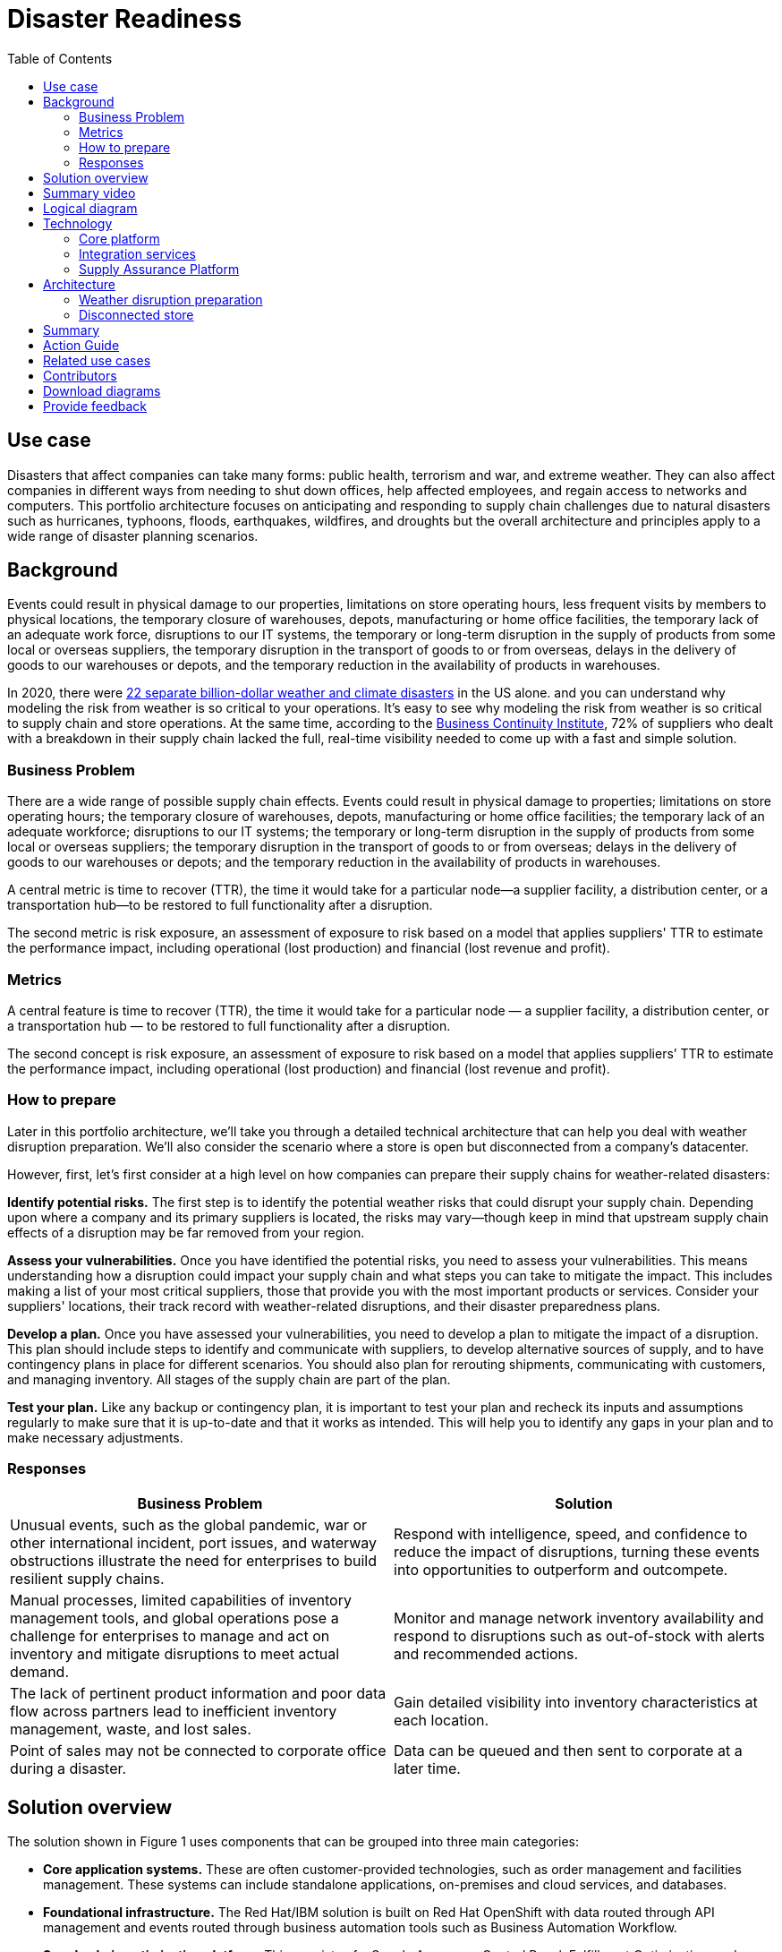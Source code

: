 = Disaster Readiness
:homepage: https://gitlab.com/osspa/portfolio-architecture-examples/
:imagesdir: images
:icons: font
:source-highlighter: prettify
:toc: left
:toclevels: 5


== Use case

Disasters that affect companies can take many forms: public health, terrorism and war, and extreme weather. They can also affect companies in different ways from needing to shut down offices, help affected employees, and regain access to networks and computers. This portfolio architecture focuses on anticipating and responding to supply chain challenges due to natural disasters such as hurricanes, typhoons, floods, earthquakes, wildfires, and droughts but the overall architecture and principles apply to a wide range of disaster planning scenarios.

== Background

Events could result in physical damage to our properties, limitations on store operating hours, less frequent visits by members to physical locations, the temporary closure of warehouses, depots, manufacturing or home office facilities, the temporary lack of an adequate work force, disruptions to our IT systems, the temporary or long-term disruption in the supply of products from some local or overseas suppliers, the temporary disruption in the transport of goods to or from overseas, delays in the delivery of goods to our warehouses or depots, and the temporary reduction in the availability of products in  warehouses.

In 2020, there were https://www.climate.gov/news-features/blogs/beyond-data/2020-us-billion-dollar-weather-and-climate-disasters-historical[22 separate billion-dollar weather and climate disasters] in the US alone. and you can understand why modeling the risk from weather is so critical to your operations.  It’s easy to see why modeling the risk from weather is so critical to supply chain and store operations. At the same time, according to the https://www.thebci.org/[Business Continuity Institute], 72% of suppliers who dealt with a breakdown in their supply chain lacked the full, real-time visibility needed to come up with a fast and simple solution.

=== Business Problem
There are a wide range of possible supply chain effects. Events could result in physical damage to properties; limitations on store operating hours; the temporary closure of warehouses, depots, manufacturing or home office facilities; the temporary lack of an adequate workforce; disruptions to our IT systems; the temporary or long-term disruption in the supply of products from some local or overseas suppliers; the temporary disruption in the transport of goods to or from overseas; delays in the delivery of goods to our warehouses or depots; and the temporary reduction in the availability of products in warehouses.

A central metric is time to recover (TTR), the time it would take for a particular node—a supplier facility, a distribution center, or a transportation hub—to be restored to full functionality after a disruption.

The second metric is risk exposure, an assessment of exposure to risk based on a model that applies suppliers' TTR to estimate the performance impact, including operational (lost production) and financial (lost revenue and profit).


=== Metrics

A central feature is time to recover (TTR), the time it would take for a particular node — a supplier facility, a distribution center, or a transportation hub — to be restored to full functionality after a disruption.

The second concept is risk exposure, an assessment of exposure to risk based on a model that applies suppliers’ TTR to estimate the performance impact, including operational (lost production) and financial (lost revenue and profit).

=== How to prepare

Later in this portfolio architecture, we’ll take you through a detailed technical architecture that can help you deal with weather disruption preparation. We’ll also consider the scenario where a store is open but disconnected from a company’s datacenter.

However, first, let’s first consider at a high level on how companies can prepare their supply chains for weather-related disasters:

*Identify potential risks.* The first step is to identify the potential weather risks that could disrupt your supply chain. Depending upon where a company and its primary suppliers is located, the risks may vary—though keep in mind that upstream supply chain effects of a disruption may be far removed from your region.

*Assess your vulnerabilities.* Once you have identified the potential risks, you need to assess your vulnerabilities. This means understanding how a disruption could impact your supply chain and what steps you can take to mitigate the impact. This includes making a list of your most critical suppliers, those that provide you with the most important products or services. Consider your suppliers' locations, their track record with weather-related disruptions, and their disaster preparedness plans.

*Develop a plan.* Once you have assessed your vulnerabilities, you need to develop a plan to mitigate the impact of a disruption. This plan should include steps to identify and communicate with suppliers, to develop alternative sources of supply, and to have contingency plans in place for different scenarios. You should also plan for rerouting shipments, communicating with customers, and managing inventory. All stages of the supply chain are part of the plan.

*Test your plan.* Like any backup or contingency plan, it is important to test your plan and recheck its inputs and assumptions regularly to make sure that it is up-to-date and that it works as intended. This will help you to identify any gaps in your plan and to make necessary adjustments.



=== Responses

[width="100%",cols="50%,50%",options="header",]
|===
|Business Problem |Solution
|Unusual events, such as the global pandemic, war or other international incident, port issues, and waterway obstructions illustrate the need for enterprises to build resilient supply chains. |Respond with intelligence, speed, and confidence to reduce the impact of disruptions, turning these events into opportunities to outperform and outcompete.
|Manual processes, limited capabilities of inventory management tools, and global operations pose a challenge for enterprises to manage and act on inventory and mitigate disruptions to meet actual demand. |Monitor and manage network inventory availability and respond to disruptions such as out-of-stock with alerts and recommended actions.
|The lack of pertinent product information and poor data flow across partners lead to inefficient inventory management, waste, and lost sales. |Gain detailed visibility into inventory characteristics at each location.
|Point of sales may not be connected to corporate office during a disaster. |Data can be queued and then sent to corporate at a later time.
|===

== Solution overview

The solution shown in Figure 1 uses components that can be grouped into three main categories:

* *Core application systems.* These are often customer-provided technologies, such as order management and facilities management. These systems can include standalone applications, on-premises and cloud services, and databases.
* *Foundational infrastructure.* The Red Hat/IBM solution is built on Red Hat OpenShift with data routed through API management and events routed through business automation tools such as Business Automation Workflow.
* *Supply chain optimization platform.* This consists of a Supply Assurance Control Panel, Fulfillment Optimization, and Inventory Analysis and AI.

image:https://gitlab.com/osspa/portfolio-architecture-examples/-/raw/main/images/intro-marketectures/disasterreadiness-marketing-slide.png[alt="solution overview", width=700]

_Figure 1. Solution overview showing business drivers and the main technology categories._


== Summary video
video::G59rfI7D_T8[youtube]

== Logical diagram

image:https://gitlab.com/osspa/portfolio-architecture-examples/-/raw/main/images/logical-diagrams/inventoryoptimisation-ld.png[alt="logical diagram", width=700]

_Figure 2. The personas and logically-grouped technologies that provide a platform for supply chain optimization._

== Technology

The following technologies offered by Red Hat and IBM can augment the solutions already in place in your organization.

=== Core platform

https://www.redhat.com/en/technologies/cloud-computing/openshift?intcmp=7013a00000318EWAAY[*Red
Hat OpenShift*] is an enterprise-ready Kubernetes container platform built for an open hybrid cloud strategy. It provides a consistent application platform to manage hybrid cloud, including edge deployments. Red Hat OpenShift supplies tools needed for DevOps, an approach to culture, automation, and platform design intended to deliver increased business value and responsiveness through rapid, high-quality service delivery.  You can manage clusters and applications from a single console, with built-in security policies with:

* https://www.redhat.com/en/technologies/management/advanced-cluster-management?intcmp=7013a00000318EWAAY[*Red Hat Advanced Cluster Management*]
* https://www.redhat.com/en/technologies/cloud-computing/openshift/advanced-cluster-security-kubernetes?intcmp=7013a00000318EWAAY[*Red Hat Advanced Cluster Security*]

https://www.redhat.com/en/technologies/management/ansible?intcmp=7013a00000318EWAAY[*Red Hat
Ansible Automation Platform*] provides an enterprise framework for building and operating IT automation at scale across hybrid clouds including edge deployments. It enables users across an organization to create, share, and manage automation—-from development and operations to security and network teams.


=== Integration services

https://www.ibm.com/business-automation[*IBM Business Automation*] delivers intelligent automations quickly with low-code tooling, such as business process automation, decisioning software, robotic process automation, process mining, workflow automation, business process mapping, Watson Orchestrate, content services, and document processing. Rules processing, intelligent decison making, and regulatory compliance using automation provides the business with flexible, auditable, policy-based workflows across the enterprise.

https://www.ibm.com/data-fabric[*IBM Data Fabric*] works across the ecosystem by connecting data from disparate data sources in multicloud envrionments. In particular, https://www.ibm.com/cloud/watson-knowledge-catalog[*Watson Knowledge Catalog*] provides you users with a catalog tool for intelligent, self-service discovery of data, models. https://www.ibm.com/products/watson-query[*Watson Query*] provides data consumers with a universal query engine that executes distributed and virtualized queries across databases, data warehouses, data lakes, and streaming data without additional manual changes, data movement or replication.

https://access.redhat.com/documentation/en-us/red_hat_openshift_api_management/1/guide/53dfb804-2038-4545-b917-2cb01a09ef98?intcmp=7013a00000318EWAAY[*Red
Hat OpenShift API Management*] is a managed API traffic control and
program management service to secure, manage, and monitor APIs at every
stage of the development lifecycle.


https://www.redhat.com/en/products/integration?intcmp=7013a00000318EWAAY[*Red Hat Integration*] is a comprehensive set of integration and messaging technologies to connect applications and data across hybrid infrastructures. It is an agile, distributed, containerized, and API-centric solution. It provides service composition and orchestration, application connectivity and data transformation, real-time message streaming, change data capture, and API management.

=== Supply Assurance Platform

https://www.ibm.com/products/supply-chain-intelligence-suite[*IBM Supply Chain Control Tower*] provides actionable visibility to orchestrate your end-to-end supply chain network, identify and understand the impact of external events to predict disruptions, and take actions based on recommendations to mitigate the upstream and downstream effects.

https://www.ibm.com/products/intelligent-promising[*IBM Sterling Intelligent Promising*] provides shoppers with greater certainty, choice and transparency across their buying journey. It includes:

* https://www.ibm.com/products/fulfillment-optimizer[*IBM Sterling Fulfillment Optimizer with Watson*] to determine the best location from which to fulfill an order, based on business rules, cost factors, and current inventory levels and placement
* https://www.ibm.com/products/inventory-visibility[*Sterling Inventory Visibility*] to processes inventory supply and demand activity to provide accurate and real-time global visibility across selling channels.

https://www.ibm.com/products/planning-analytics[*IBM Planning Analytics with Watson*] streamlines and integrates financial and operational planning across the enterprise.

https://www.ibm.com/products/envizi[*Envizi*] simplifies the capture, consolidation, management, analysis, and reporting of your environmental, social, and governance (ESG) data.

https://www.ibm.com/products/environmental-intelligence-suite[*IBM Environmental Intelligence Suite*] provides climate and weather insights to anticipate disruptive environmental conditions, proactively manage risk, and build more sustainable operations.

== Architecture

Figures 3 and 4 show the interaction of customer systems with supply chain optimization platform systems in the context of a retail scenario with branch stores. We consider both preparation for weather disruption and the workflows associated with an operating store that becomes disconnected from the datacenter. As noted earlier, while we chose to show the example of an extreme weather event specifically, the overall architecture applies to disaster preparedness more generally.

=== Weather disruption preparation

image:https://gitlab.com/osspa/portfolio-architecture-examples/-/raw/main/images/schematic-diagrams/disasterreadiness-sd.png[alt="disaster readiness and response", width=700]

_Figure 3. Schematic diagram of weather disruption preparation use case._

Preparation starts with external data feeds, such as IBM Environmental Intelligence Suite, anticipating disruptive environmental conditions.The Demand Intelligence system is then alerted to the potential disruption.

Inventory Analysis anticipates potential low stock levels and predicts demand levels. Control Tower collects current inventory positions from stores, in-transit, and warehouses plus future inventory positions and then alerts Colleague (a human in the loop) with a set of work queues to mitigate the disruption. Colleague takes remediation action by selecting actions provided by Control Tower.

Control Tower triggers Business Automation to remediate stock levels using a combination of options, including:

* Ordering more stock in nearby and affected areas
* Adjusting stock positions within the existing Supply Chain
* Planning transport around the affected area
* Coordinating with suppliers and vendors to position inventory


=== Disconnected store

The following scenario shows how data can be transmitted from a store to the datacenter as part of an overall solution to setting up and maintaining the computer facilities in a store or branch office.

image:https://gitlab.com/osspa/portfolio-architecture-examples/-/raw/main/images/schematic-diagrams/disconnectedstore-sd.png[alt="disconnected store", width=700]

_Figure 4. Schematic diagram of disaster response with a disconnected store use case._

When the store is disconnected, point of sale devices send information to in-store servers that collect transactions. Then, once the connection is restored, the store server queues the events and plays them back.

The transaction events are now read and Business Automation workflows are triggered to update corporate systems. Data is updated through Business Automation to:

* Adjust stock position data for the affected stores
* Update replenishment system
* Setup store operations data
* Consolidate data to update the work queue in the Supply Chain Control Tower

== Summary

Extreme weather events and other types of disasters can overtake a company and its supply chain quickly. The statistical likelihood of certain types of events, such as blizzards, in a given area, may make them seem routine but they can snarl supply chains nonetheless. Nor can the company ignore the possibility of major weather events such as hurricanes just because they’re rare. Planning is essential, together with your suppliers in all cases—as is constantly updating your assumptions and the list of partners you’ll need to work with.


== Action Guide

From a high-level perspective, the *Action Guide* represents a future state for organizations considering a comprehensive commitment. The idea is to outline a set steps that can be prioritized to reach that future state by adding new functionality to your existing systems.

* Automation
* Sustainability
* Modernization

[width="100%",cols="34%,33%,33%",options="header",]
|===
| |Actionable Step |Implementation details

|Automation |Accelerate automation in extended workflows |Prepare for severe weather-related shipping and inventory disruptions, or factor environmental risks into future warehouse locations
|Automation |Amp up AI to make workflows smarter |When users are inspecting inventory items by drilling down on the item, users see where they have available inventory and receive recommendations about how much inventory can and should be transferred. These recommendations are based on adding automation and AI to make workflows smarter.
|Automation |Respond to disconnected stores proactively |Use available data to take actions to support disconnected store.
|Sustainability |Include sustainability commitments in decision making |Integrate sustainability metrics in disaster planning and response decision making.
|Sustainability |Combine your proprietary and third-party geospatial information with weather data | Take advantage of multiple data sources to gain the best view of possible disaster scenarios.
|Modernization |Modernization for modern infrastructures, scale hybrid cloud platforms |The decision for a future, Kubernetes-based enterprise platform is defining the standards for development, deployment and operations tools and processes for years to come and thus represents a foundational decision point.
|Modernization |Modernize application deployment and operations practices | Adopt best practices for cloud-native CI/CD and other workflows.
|Modernization |Manage disconnected operations |Computing capabilities and data can be mirrored in stores to maintain local data needed to support store operations, such as product catalogs, and transactions, to provide basic services
|===

For specific steps on this approach, see *The Action Guide* details in https://www.ibm.com/downloads/cas/1BYY6VEM[_Own Your Transformation_] survey of 1500 CSCOs across 24 industries.


== Related use cases

See:

* https://www.redhat.com/architect/portfolio/detail/37-demand-risk[Demand risk]
* https://www.redhat.com/architect/portfolio/detail/41-loss-waste-management[Loss and waste management]
* https://www.redhat.com/architect/portfolio/detail/42-product-timeliness[Product timeliness]
* https://www.redhat.com/architect/portfolio/detail/43-perfect-order[Perfect order]
* https://www.redhat.com/architect/portfolio/detail/44-intelligent-order[Intelligent order]
* https://www.redhat.com/architect/portfolio/detail/45-sustainable-supply-chain[Sustainable supply]
* https://www.redhat.com/architect/portfolio/detail/47-returns[Returns]

For a comprehensive supply chain overview, see https://www.redhat.com/architect/portfolio/detail/36[Supply Chain Optimization].


== Contributors

* Iain Boyle, Chief Architect, Red Hat
* Anthony Giles, Business Automation Technical Specialist, IBM
* Eric Singsaas, Account Technical Lead, IBM Technology
* Bruce Kyle, Sr Solution Architect, IBM Client Engineering
* Mahesh Dodani, Principal Industry Engineer, IBM Technology
* Mike Lee, Principal Integration Technical Specialist, IBM
* Thalia Hooker, Senior Principal Specialist Solution Architect, Red Hat
* Lee Carbonell, Senior Solution Architect & Master Inventor, IBM

== Download diagrams
View and download all of the diagrams above on our open source tooling site.
--
https://www.redhat.com/architect/portfolio/tool/index.html?#gitlab.com/osspa/portfolio-architecture-examples/-/raw/main/diagrams/supplychain.drawio[[Open Diagrams]]
--


== Provide feedback
You can offer to help correct or enhance this architecture by filing an https://gitlab.com/osspa/portfolio-architecture-examples/-/blob/main/disasterreadiness.adoc[issue or submitting a merge request against this Portfolio Architecture product in our GitLab repositories].

